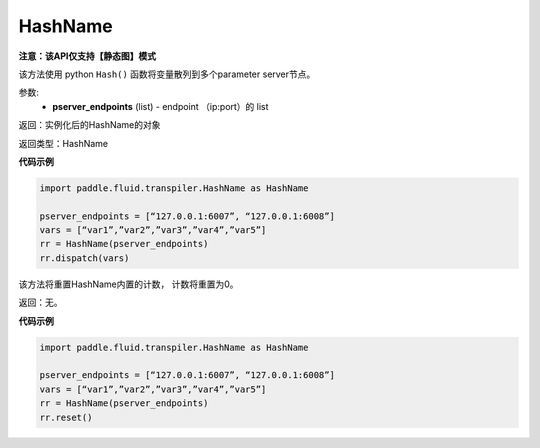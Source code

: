 .. _cn_api_fluid_transpiler_HashName:

HashName
-------------------------------

**注意：该API仅支持【静态图】模式**

.. py:class:: paddle.fluid.transpiler.HashName(pserver_endpoints)

该方法使用 python ``Hash()`` 函数将变量散列到多个parameter server节点。

参数:
  - **pserver_endpoints** (list) - endpoint （ip:port）的 list 

返回：实例化后的HashName的对象

返回类型：HashName

**代码示例**

.. code-block:: python

          import paddle.fluid.transpiler.HashName as HashName

          pserver_endpoints = [“127.0.0.1:6007”, “127.0.0.1:6008”]
          vars = [“var1”,”var2”,”var3”,”var4”,”var5”]
          rr = HashName(pserver_endpoints)
          rr.dispatch(vars)


.. py:method:: reset()

该方法将重置HashName内置的计数， 计数将重置为0。

返回：无。

**代码示例**

.. code-block:: python

          import paddle.fluid.transpiler.HashName as HashName 

          pserver_endpoints = [“127.0.0.1:6007”, “127.0.0.1:6008”]
          vars = [“var1”,”var2”,”var3”,”var4”,”var5”]
          rr = HashName(pserver_endpoints)
          rr.reset()

